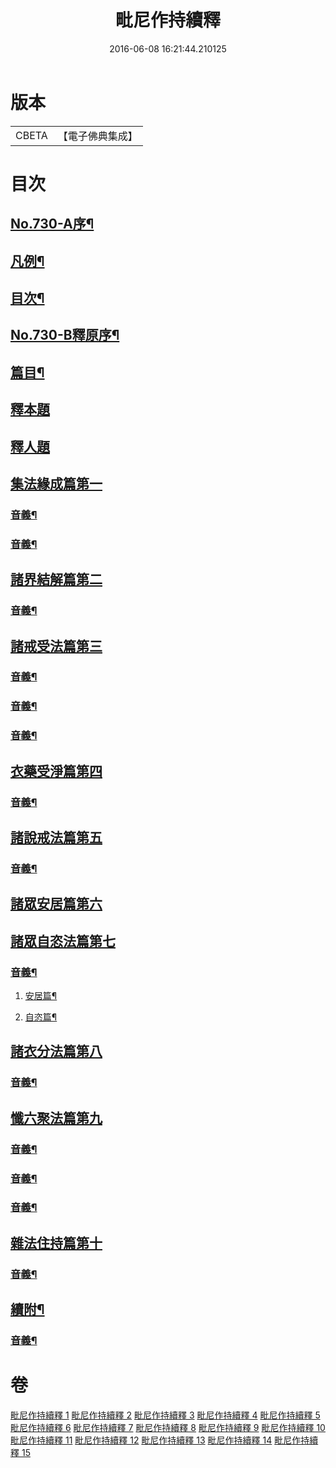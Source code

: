 #+TITLE: 毗尼作持續釋 
#+DATE: 2016-06-08 16:21:44.210125

* 版本
 |     CBETA|【電子佛典集成】|

* 目次
** [[file:KR6k0160_001.txt::001-0347b9][No.730-A序¶]]
** [[file:KR6k0160_001.txt::001-0347c14][凡例¶]]
** [[file:KR6k0160_001.txt::001-0348b4][目次¶]]
** [[file:KR6k0160_001.txt::001-0351c15][No.730-B釋原序¶]]
** [[file:KR6k0160_001.txt::001-0355a5][篇目¶]]
** [[file:KR6k0160_001.txt::001-0355b1][釋本題]]
** [[file:KR6k0160_001.txt::001-0355b16][釋人題]]
** [[file:KR6k0160_001.txt::001-0355c21][集法緣成篇第一]]
*** [[file:KR6k0160_001.txt::001-0363b9][音義¶]]
*** [[file:KR6k0160_002.txt::002-0373c15][音義¶]]
** [[file:KR6k0160_003.txt::003-0374b10][諸界結解篇第二]]
*** [[file:KR6k0160_003.txt::003-0383a10][音義¶]]
** [[file:KR6k0160_004.txt::004-0383b9][諸戒受法篇第三]]
*** [[file:KR6k0160_004.txt::004-0395a17][音義¶]]
*** [[file:KR6k0160_005.txt::005-0408c2][音義¶]]
*** [[file:KR6k0160_006.txt::006-0417b6][音義¶]]
** [[file:KR6k0160_007.txt::007-0417c14][衣藥受淨篇第四]]
*** [[file:KR6k0160_007.txt::007-0430b13][音義¶]]
** [[file:KR6k0160_008.txt::008-0431b7][諸說戒法篇第五]]
*** [[file:KR6k0160_008.txt::008-0444a22][音義¶]]
** [[file:KR6k0160_009.txt::009-0444c4][諸眾安居篇第六]]
** [[file:KR6k0160_009.txt::009-0449b3][諸眾自恣法篇第七]]
*** [[file:KR6k0160_009.txt::009-0455b11][音義¶]]
**** [[file:KR6k0160_009.txt::009-0455b12][安居篇¶]]
**** [[file:KR6k0160_009.txt::009-0455b23][自恣篇¶]]
** [[file:KR6k0160_010.txt::010-0455c11][諸衣分法篇第八]]
*** [[file:KR6k0160_010.txt::010-0465a2][音義¶]]
** [[file:KR6k0160_011.txt::011-0465c17][懺六聚法篇第九]]
*** [[file:KR6k0160_011.txt::011-0479b6][音義¶]]
*** [[file:KR6k0160_012.txt::012-0490b6][音義¶]]
*** [[file:KR6k0160_013.txt::013-0502c12][音義¶]]
** [[file:KR6k0160_014.txt::014-0508a5][雜法住持篇第十]]
*** [[file:KR6k0160_014.txt::014-0512a12][音義¶]]
** [[file:KR6k0160_015.txt::015-0521b21][續附¶]]
*** [[file:KR6k0160_015.txt::015-0522a11][音義¶]]

* 卷
[[file:KR6k0160_001.txt][毗尼作持續釋 1]]
[[file:KR6k0160_002.txt][毗尼作持續釋 2]]
[[file:KR6k0160_003.txt][毗尼作持續釋 3]]
[[file:KR6k0160_004.txt][毗尼作持續釋 4]]
[[file:KR6k0160_005.txt][毗尼作持續釋 5]]
[[file:KR6k0160_006.txt][毗尼作持續釋 6]]
[[file:KR6k0160_007.txt][毗尼作持續釋 7]]
[[file:KR6k0160_008.txt][毗尼作持續釋 8]]
[[file:KR6k0160_009.txt][毗尼作持續釋 9]]
[[file:KR6k0160_010.txt][毗尼作持續釋 10]]
[[file:KR6k0160_011.txt][毗尼作持續釋 11]]
[[file:KR6k0160_012.txt][毗尼作持續釋 12]]
[[file:KR6k0160_013.txt][毗尼作持續釋 13]]
[[file:KR6k0160_014.txt][毗尼作持續釋 14]]
[[file:KR6k0160_015.txt][毗尼作持續釋 15]]

